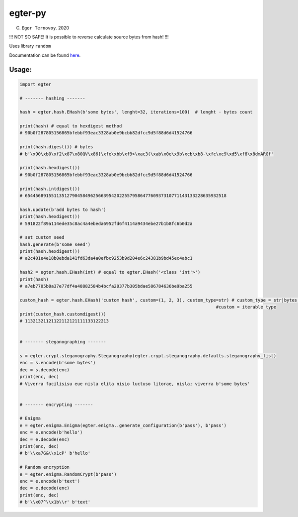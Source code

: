egter-py
========

(C) ``Egor Ternovoy``. 2020

!!! NOT SO SAFE! It is possible to reverse calculate source bytes from
hash! !!!

Uses library ``random``

Documentation can be found
`here <https://notabug.org/EgTer/egter-py>`__.

Usage:
~~~~~~

.. code:: python

    import egter

    # ------- hashing -------

    hash = egter.hash.EHash(b'some bytes', lenght=32, iterations=100)  # lenght - bytes count

    print(hash) # equal to hexdigest method
    # 90b0f287805156865bfebbf93eac3328ab0e9bcbb82dfcc9d5f88d6d41524766

    print(hash.digest()) # bytes
    # b'\x90\xb0\xf2\x87\x80QV\x86[\xfe\xbb\xf9>\xac3(\xab\x0e\x9b\xcb\xb8-\xfc\xc9\xd5\xf8\x8dmARGf'

    print(hash.hexdigest())
    # 90b0f287805156865bfebbf93eac3328ab0e9bcbb82dfcc9d5f88d6d41524766

    print(hash.intdigest())
    # 65445689155113512790458496256639542022557958647760937310771143133228635932518

    hash.update(b'add bytes to hash')
    print(hash.hexdigest())
    # 591822f89a114ede35c8ac4a4ebeda6952fd6f4114a9434ebe27b1b8fc6b0d2a

    # set custom seed
    hash.generate(b'some seed')
    print(hash.hexdigest())
    # a2c401e4e18b0ebda141fd63da4a0efbc9253b9d204e6c24381b9bd45ec4abc1

    hash2 = egter.hash.EHash(int) # equal to egter.EHash('<class 'int'>')
    print(hash)
    # a7eb7705b8a37e77df4a48882584b4bcfa20377b305bdae586784636be9ba255

    custom_hash = egter.hash.EHash('custom hash', custom=(1, 2, 3), custom_type=str) # custom_type = str|bytes,
                                                                               #custom = iterable type
    print(custom_hash.customdigest())
    # 11321321121122112121111133122213


    # ------- steganographing -------

    s = egter.crypt.steganography.Steganography(egter.crypt.steganography.defaults.steganography_list)
    enc = s.encode(b'some bytes')
    dec = s.decode(enc)
    print(enc, dec)
    # Viverra facilisisu eue nisla elita nisio luctuso litorae, nisla; viverra b'some bytes'


    # ------- encrypting -------

    # Enigma
    e = egter.enigma.Enigma(egter.enigma..generate_configuration(b'pass'), b'pass')
    enc = e.encode(b'hello')
    dec = e.decode(enc)
    print(enc, dec)
    # b'\\xa7G&\\x1cP' b'hello'

    # Random encryption
    e = egter.enigma.RandomCrypt(b'pass')
    enc = e.encode(b'text')
    dec = e.decode(enc)
    print(enc, dec)
    # b'\\x07^\\x1b\\r' b'text'
